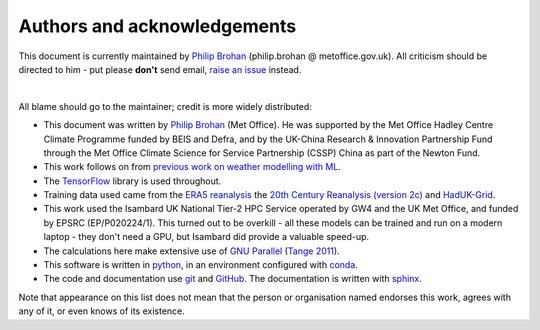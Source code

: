 Authors and acknowledgements
----------------------------

This document is currently maintained by `Philip Brohan <https://brohan.org>`_ (philip.brohan @ metoffice.gov.uk). All criticism should be directed to him - put please **don't** send email, `raise an issue <https://github.com/philip-brohan/Proxy_20CR/issues/new>`_ instead.

|

All blame should go to the maintainer; credit is more widely distributed:

* This document was written by `Philip Brohan  <https://brohan.org>`_ (Met Office). He was supported by the Met Office Hadley Centre Climate Programme funded by BEIS and Defra, and by the UK-China Research & Innovation Partnership Fund through the Met Office Climate Science for Service Partnership (CSSP) China as part of the Newton Fund.
  
* This work follows on from `previous work on weather modelling with ML <https://brohan.org/ML_GCM/>`_.
 
* The `TensorFlow <https://www.tensorflow.org/>`_ library is used throughout.
  
* Training data used came from the `ERA5 reanalysis <https://www.ecmwf.int/en/forecasts/datasets/reanalysis-datasets/era5>`_ the `20th Century Reanalysis (version 2c) <https://www.esrl.noaa.gov/psd/data/20thC_Rean/>`_ and `HadUK-Grid <https://www.metoffice.gov.uk/research/climate/maps-and-data/data/haduk-grid/haduk-grid>`_.
    
* This work used the Isambard UK National Tier-2 HPC Service operated by GW4 and the UK Met Office, and funded by EPSRC (EP/P020224/1). This turned out to be overkill - all these models can be trained and run on a modern laptop - they don't need a GPU, but Isambard did provide a valuable speed-up.

* The calculations here make extensive use of `GNU Parallel <https://www.gnu.org/software/parallel/>`_ (`Tange 2011 <https://www.usenix.org/publications/login/february-2011-volume-36-number-1/gnu-parallel-command-line-power-tool>`_).
 
* This software is written in `python <https://www.python.org/>`_, in an environment configured with `conda <https://docs.conda.io/en/latest/>`_.

* The code and documentation use `git <https://git-scm.com/>`_ and `GitHub <https://github.com/>`_. The documentation is written with `sphinx <https://www.sphinx-doc.org/en/master/index.html>`_.

Note that appearance on this list does not mean that the person or organisation named endorses this work, agrees with any of it, or even knows of its existence.
